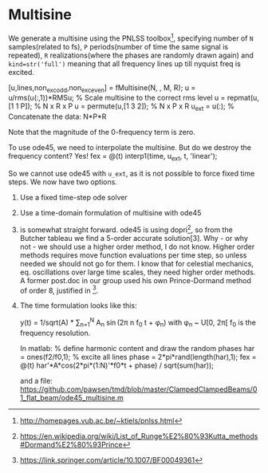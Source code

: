 * Multisine
We generate a multisine using the PNLSS toolbox[1], specifying number of =N= samples(related to fs), =P= periods(number of time the same signal is repeated), =R= realizations(where the phases are randomly drawn again) and =kind=str('full')= meaning that all frequency lines up till nyquist freq is excited.

[u,lines,non_exc_odd,non_exc_even] = fMultisine(N, , M, R);
u = u/rms(u(:,1))*RMSu; % Scale multisine to the correct rms level
u = repmat(u,[1 1 P]);  % N x R x P
u = permute(u,[1 3 2]); % N x P x R
u_ext = u(:); % Concatenate the data: N*P*R

Note that the magnitude of the 0-frequency term is zero.

To use ode45, we need to interpolate the multisine. But do we destroy the frequency content? Yes!
fex = @(t) interp1(time, u_ext, t, 'linear');

So we cannot use ode45 with =u_ext=, as it is not possible to force fixed time steps. We now have two options.

1) Use a fixed time-step ode solver
2) Use a time-domain formulation of multisine with ode45

1) is somewhat straight forward. ode45 is using dopri[2], so from the Butcher tableau we find a 5-order accurate solution[3].
   Why - or why not - we should use a higher order method, I do not know. Higher order methods requires move function evaluations per time step, so unless needed we should not go for them. I know that for celestial mechanics, eq. oscillations over large time scales, they need higher order methods. A former post.doc in our group used his own Prince-Dormand method of order 8, justified in [4].

2) The time formulation looks like this:

   y(t) = 1/sqrt(A) * \sum_{n=1}^N A_n \sin(2\pi n f_0 t + \phi_n)
   with \phi_n ~ U[0, 2\pi[
   f_0 is the frequency resolution.

   In matlab:
   % define harmonic content and draw the random phases
   har = ones(f2/f0,1); % excite all lines
   phase = 2*pi*rand(length(har),1);
   fex = @(t) har'*A*cos(2*pi*(1:N)'*f0*t + phase) / sqrt(sum(har));

   and a file:
   https://github.com/pawsen/tmd/blob/master/ClampedClampedBeams/01_flat_beam/ode45_multisine.m

[1]
http://homepages.vub.ac.be/~ktiels/pnlss.html
[2]
https://en.wikipedia.org/wiki/List_of_Runge%E2%80%93Kutta_methods#Dormand%E2%80%93Prince
[4]
https://link.springer.com/article/10.1007/BF00049361
